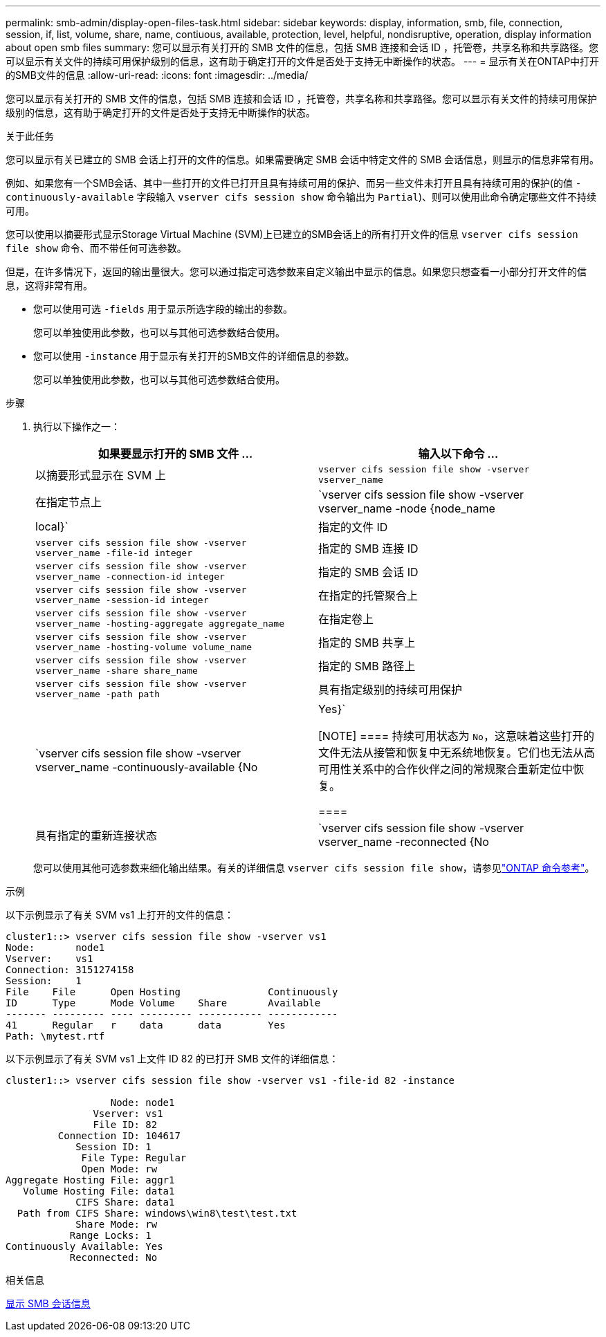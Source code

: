 ---
permalink: smb-admin/display-open-files-task.html 
sidebar: sidebar 
keywords: display, information, smb, file, connection, session, if, list, volume, share, name, contiuous, available, protection, level, helpful, nondisruptive, operation, display information about open smb files 
summary: 您可以显示有关打开的 SMB 文件的信息，包括 SMB 连接和会话 ID ，托管卷，共享名称和共享路径。您可以显示有关文件的持续可用保护级别的信息，这有助于确定打开的文件是否处于支持无中断操作的状态。 
---
= 显示有关在ONTAP中打开的SMB文件的信息
:allow-uri-read: 
:icons: font
:imagesdir: ../media/


[role="lead"]
您可以显示有关打开的 SMB 文件的信息，包括 SMB 连接和会话 ID ，托管卷，共享名称和共享路径。您可以显示有关文件的持续可用保护级别的信息，这有助于确定打开的文件是否处于支持无中断操作的状态。

.关于此任务
您可以显示有关已建立的 SMB 会话上打开的文件的信息。如果需要确定 SMB 会话中特定文件的 SMB 会话信息，则显示的信息非常有用。

例如、如果您有一个SMB会话、其中一些打开的文件已打开且具有持续可用的保护、而另一些文件未打开且具有持续可用的保护(的值 `-continuously-available` 字段输入 `vserver cifs session show` 命令输出为 `Partial`)、则可以使用此命令确定哪些文件不持续可用。

您可以使用以摘要形式显示Storage Virtual Machine (SVM)上已建立的SMB会话上的所有打开文件的信息 `vserver cifs session file show` 命令、而不带任何可选参数。

但是，在许多情况下，返回的输出量很大。您可以通过指定可选参数来自定义输出中显示的信息。如果您只想查看一小部分打开文件的信息，这将非常有用。

* 您可以使用可选 `-fields` 用于显示所选字段的输出的参数。
+
您可以单独使用此参数，也可以与其他可选参数结合使用。

* 您可以使用 `-instance` 用于显示有关打开的SMB文件的详细信息的参数。
+
您可以单独使用此参数，也可以与其他可选参数结合使用。



.步骤
. 执行以下操作之一：
+
|===
| 如果要显示打开的 SMB 文件 ... | 输入以下命令 ... 


 a| 
以摘要形式显示在 SVM 上
 a| 
`vserver cifs session file show -vserver vserver_name`



 a| 
在指定节点上
 a| 
`vserver cifs session file show -vserver vserver_name -node {node_name|local}`



 a| 
指定的文件 ID
 a| 
`vserver cifs session file show -vserver vserver_name -file-id integer`



 a| 
指定的 SMB 连接 ID
 a| 
`vserver cifs session file show -vserver vserver_name -connection-id integer`



 a| 
指定的 SMB 会话 ID
 a| 
`vserver cifs session file show -vserver vserver_name -session-id integer`



 a| 
在指定的托管聚合上
 a| 
`vserver cifs session file show -vserver vserver_name -hosting-aggregate aggregate_name`



 a| 
在指定卷上
 a| 
`vserver cifs session file show -vserver vserver_name -hosting-volume volume_name`



 a| 
指定的 SMB 共享上
 a| 
`vserver cifs session file show -vserver vserver_name -share share_name`



 a| 
指定的 SMB 路径上
 a| 
`vserver cifs session file show -vserver vserver_name -path path`



 a| 
具有指定级别的持续可用保护
 a| 
`vserver cifs session file show -vserver vserver_name -continuously-available {No|Yes}`

[NOTE]
====
持续可用状态为 `No`，这意味着这些打开的文件无法从接管和恢复中无系统地恢复。它们也无法从高可用性关系中的合作伙伴之间的常规聚合重新定位中恢复。

====


 a| 
具有指定的重新连接状态
 a| 
`vserver cifs session file show -vserver vserver_name -reconnected {No|Yes}`

[NOTE]
====
如果重新连接状态为 `No`，断开连接事件后打开的文件不会重新连接。这可能意味着文件从未断开连接，或者文件已断开连接且未成功重新连接。如果重新连接状态为 `Yes`，这意味着打开的文件在断开连接事件后成功重新连接。

====
|===
+
您可以使用其他可选参数来细化输出结果。有关的详细信息 `vserver cifs session file show`，请参见link:https://docs.netapp.com/us-en/ontap-cli/vserver-cifs-session-file-show.html["ONTAP 命令参考"^]。



.示例
以下示例显示了有关 SVM vs1 上打开的文件的信息：

[listing]
----
cluster1::> vserver cifs session file show -vserver vs1
Node:       node1
Vserver:    vs1
Connection: 3151274158
Session:    1
File    File      Open Hosting               Continuously
ID      Type      Mode Volume    Share       Available
------- --------- ---- --------- ----------- ------------
41      Regular   r    data      data        Yes
Path: \mytest.rtf
----
以下示例显示了有关 SVM vs1 上文件 ID 82 的已打开 SMB 文件的详细信息：

[listing]
----
cluster1::> vserver cifs session file show -vserver vs1 -file-id 82 -instance

                  Node: node1
               Vserver: vs1
               File ID: 82
         Connection ID: 104617
            Session ID: 1
             File Type: Regular
             Open Mode: rw
Aggregate Hosting File: aggr1
   Volume Hosting File: data1
            CIFS Share: data1
  Path from CIFS Share: windows\win8\test\test.txt
            Share Mode: rw
           Range Locks: 1
Continuously Available: Yes
           Reconnected: No
----
.相关信息
xref:display-session-task.adoc[显示 SMB 会话信息]
